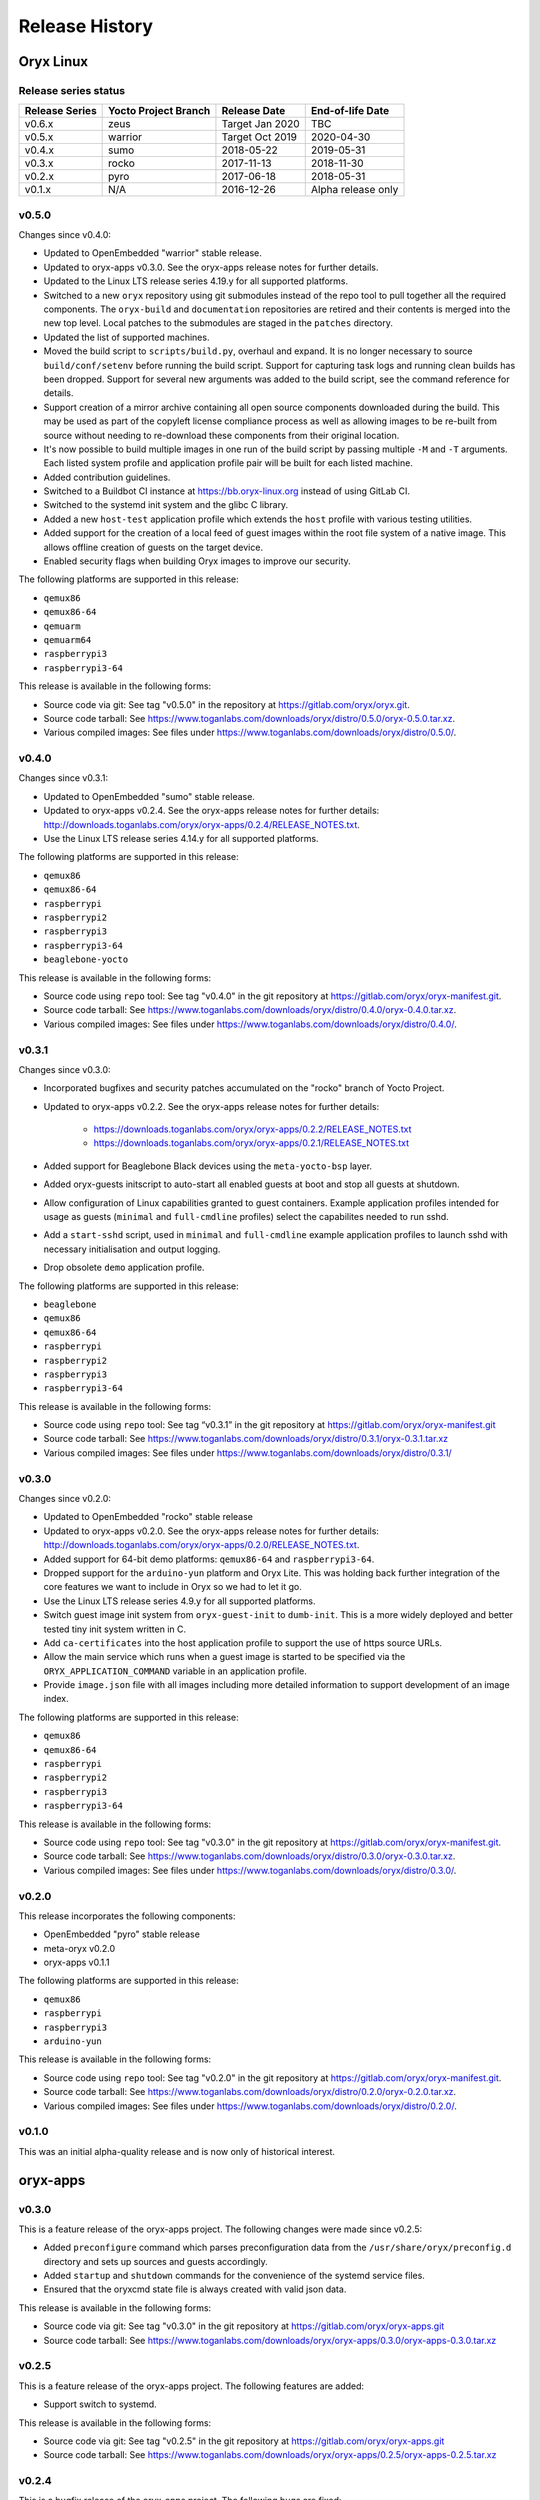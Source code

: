 ===============
Release History
===============

Oryx Linux
==========

Release series status
+++++++++++++++++++++

==============  ====================  ===============  ==================
Release Series  Yocto Project Branch  Release Date     End-of-life Date
==============  ====================  ===============  ==================
v0.6.x          zeus                  Target Jan 2020  TBC
v0.5.x          warrior               Target Oct 2019  2020-04-30
v0.4.x          sumo                  2018-05-22       2019-05-31
v0.3.x          rocko                 2017-11-13       2018-11-30
v0.2.x          pyro                  2017-06-18       2018-05-31
v0.1.x          N/A                   2016-12-26       Alpha release only
==============  ====================  ===============  ==================

v0.5.0
++++++

Changes since v0.4.0:

* Updated to OpenEmbedded "warrior" stable release.

* Updated to oryx-apps v0.3.0. See the oryx-apps release notes for further
  details.

* Updated to the Linux LTS release series 4.19.y for all supported platforms.

* Switched to a new ``oryx`` repository using git submodules instead of the
  repo tool to pull together all the required components. The ``oryx-build``
  and ``documentation`` repositories are retired and their contents is merged
  into the new top level. Local patches to the submodules are staged in the
  ``patches`` directory.

* Updated the list of supported machines.

* Moved the build script to ``scripts/build.py``, overhaul and expand. It is no
  longer necessary to source ``build/conf/setenv`` before running the build
  script. Support for capturing task logs and running clean builds has been
  dropped. Support for several new arguments was added to the build script,
  see the command reference for details.

* Support creation of a mirror archive containing all open source components
  downloaded during the build. This may be used as part of the copyleft license
  compliance process as well as allowing images to be re-built from source
  without needing to re-download these components from their original location.

* It's now possible to build multiple images in one run of the build script by
  passing multiple ``-M`` and ``-T`` arguments. Each listed system profile and
  application profile pair will be built for each listed machine.

* Added contribution guidelines.

* Switched to a Buildbot CI instance at https://bb.oryx-linux.org instead of
  using GitLab CI.

* Switched to the systemd init system and the glibc C library.

* Added a new ``host-test`` application profile which extends the ``host``
  profile with various testing utilities.

* Added support for the creation of a local feed of guest images within the
  root file system of a native image. This allows offline creation of guests on
  the target device.

* Enabled security flags when building Oryx images to improve our security.

The following platforms are supported in this release:

* ``qemux86``

* ``qemux86-64``

* ``qemuarm``

* ``qemuarm64``

* ``raspberrypi3``

* ``raspberrypi3-64``

This release is available in the following forms:

* Source code via git: See tag "v0.5.0" in the repository at
  https://gitlab.com/oryx/oryx.git.

* Source code tarball: See
  https://www.toganlabs.com/downloads/oryx/distro/0.5.0/oryx-0.5.0.tar.xz.

* Various compiled images: See files under
  https://www.toganlabs.com/downloads/oryx/distro/0.5.0/.


v0.4.0
++++++

Changes since v0.3.1:

* Updated to OpenEmbedded "sumo" stable release.

* Updated to oryx-apps v0.2.4. See the oryx-apps release notes for further
  details: http://downloads.toganlabs.com/oryx/oryx-apps/0.2.4/RELEASE_NOTES.txt.

* Use the Linux LTS release series 4.14.y for all supported platforms.

The following platforms are supported in this release:

* ``qemux86``

* ``qemux86-64``

* ``raspberrypi``

* ``raspberrypi2``

* ``raspberrypi3``

* ``raspberrypi3-64``

* ``beaglebone-yocto``

This release is available in the following forms:

* Source code using ``repo`` tool: See tag "v0.4.0" in the git repository at
  https://gitlab.com/oryx/oryx-manifest.git.

* Source code tarball: See
  https://www.toganlabs.com/downloads/oryx/distro/0.4.0/oryx-0.4.0.tar.xz.

* Various compiled images: See files under
  https://www.toganlabs.com/downloads/oryx/distro/0.4.0/.

v0.3.1
++++++

Changes since v0.3.0:

* Incorporated bugfixes and security patches accumulated on the "rocko" branch
  of Yocto Project.

* Updated to oryx-apps v0.2.2. See the oryx-apps release notes for further
  details:

    * https://downloads.toganlabs.com/oryx/oryx-apps/0.2.2/RELEASE_NOTES.txt

    * https://downloads.toganlabs.com/oryx/oryx-apps/0.2.1/RELEASE_NOTES.txt

* Added support for Beaglebone Black devices using the ``meta-yocto-bsp``
  layer.

* Added oryx-guests initscript to auto-start all enabled guests at boot and
  stop all guests at shutdown.

* Allow configuration of Linux capabilities granted to guest containers.
  Example application profiles intended for usage as guests (``minimal`` and
  ``full-cmdline`` profiles) select the capabilites needed to run sshd.

* Add a ``start-sshd`` script, used in ``minimal`` and ``full-cmdline`` example
  application profiles to launch sshd with necessary initialisation and output
  logging.

* Drop obsolete ``demo`` application profile.

The following platforms are supported in this release:

* ``beaglebone``

* ``qemux86``

* ``qemux86-64``

* ``raspberrypi``

* ``raspberrypi2``

* ``raspberrypi3``

* ``raspberrypi3-64``

This release is available in the following forms:

* Source code using ``repo`` tool: See tag “v0.3.1” in the git repository at
  https://gitlab.com/oryx/oryx-manifest.git

* Source code tarball: See
  https://www.toganlabs.com/downloads/oryx/distro/0.3.1/oryx-0.3.1.tar.xz

* Various compiled images: See files under
  https://www.toganlabs.com/downloads/oryx/distro/0.3.1/

v0.3.0
++++++

Changes since v0.2.0:

* Updated to OpenEmbedded "rocko" stable release

* Updated to oryx-apps v0.2.0. See the oryx-apps release notes for further
  details: http://downloads.toganlabs.com/oryx/oryx-apps/0.2.0/RELEASE_NOTES.txt.

* Added support for 64-bit demo platforms: ``qemux86-64`` and
  ``raspberrypi3-64``.

* Dropped support for the ``arduino-yun`` platform and Oryx Lite. This was
  holding back further integration of the core features we want to include in
  Oryx so we had to let it go.

* Use the Linux LTS release series 4.9.y for all supported platforms.

* Switch guest image init system from ``oryx-guest-init`` to ``dumb-init``.
  This is a more widely deployed and better tested tiny init system written
  in C.

* Add ``ca-certificates`` into the host application profile to support the use
  of https source URLs.

* Allow the main service which runs when a guest image is started to be
  specified via the ``ORYX_APPLICATION_COMMAND`` variable in an application
  profile.

* Provide ``image.json`` file with all images including more detailed
  information to support development of an image index.

The following platforms are supported in this release:

* ``qemux86``

* ``qemux86-64``

* ``raspberrypi``

* ``raspberrypi2``

* ``raspberrypi3``

* ``raspberrypi3-64``

This release is available in the following forms:

* Source code using ``repo`` tool: See tag "v0.3.0" in the git repository at
  https://gitlab.com/oryx/oryx-manifest.git.

* Source code tarball: See
  https://www.toganlabs.com/downloads/oryx/distro/0.3.0/oryx-0.3.0.tar.xz.

* Various compiled images: See files under
  https://www.toganlabs.com/downloads/oryx/distro/0.3.0/.

v0.2.0
++++++

This release incorporates the following components:

* OpenEmbedded "pyro" stable release

* meta-oryx v0.2.0

* oryx-apps v0.1.1

The following platforms are supported in this release:

* ``qemux86``

* ``raspberrypi``

* ``raspberrypi3``

* ``arduino-yun``

This release is available in the following forms:

* Source code using ``repo`` tool: See tag "v0.2.0" in the git repository at
  https://gitlab.com/oryx/oryx-manifest.git.

* Source code tarball: See
  https://www.toganlabs.com/downloads/oryx/distro/0.2.0/oryx-0.2.0.tar.xz.

* Various compiled images: See files under
  https://www.toganlabs.com/downloads/oryx/distro/0.2.0/.

v0.1.0
++++++

This was an initial alpha-quality release and is now only of historical
interest.

oryx-apps
=========

v0.3.0
++++++

This is a feature release of the oryx-apps project. The following changes were
made since v0.2.5:

* Added ``preconfigure`` command which parses preconfiguration data from the
  ``/usr/share/oryx/preconfig.d`` directory and sets up sources and guests
  accordingly.

* Added ``startup`` and ``shutdown`` commands for the convenience of the
  systemd service files.

* Ensured that the oryxcmd state file is always created with valid json data.

This release is available in the following forms:

* Source code via git: See tag "v0.3.0" in the git repository at
  https://gitlab.com/oryx/oryx-apps.git

* Source code tarball: See
  https://www.toganlabs.com/downloads/oryx/oryx-apps/0.3.0/oryx-apps-0.3.0.tar.xz

v0.2.5
++++++

This is a feature release of the oryx-apps project. The following features are
added:

* Support switch to systemd.

This release is available in the following forms:

* Source code via git: See tag "v0.2.5" in the git repository at
  https://gitlab.com/oryx/oryx-apps.git

* Source code tarball: See
  https://www.toganlabs.com/downloads/oryx/oryx-apps/0.2.5/oryx-apps-0.2.5.tar.xz

v0.2.4
++++++

This is a bugfix release of the oryx-apps project. The following bugs are
fixed:

* Version number was not updated correctly for previous release.

This release is available in the following forms:

* Source code via git: See tag “v0.2.4” in the git repository at
  https://gitlab.com/oryx/oryx-apps.git

* Source code tarball: See
  https://www.toganlabs.com/downloads/oryx/oryx-apps/0.2.4/oryx-apps-0.2.4.tar.xz

v0.2.3
++++++

This is a feature release of the oryx-apps project. The following features are
added:

* Add initial test suite.

This release is available in the following forms:

* Source code via git: See tag “v0.2.3” in the git repository at
  https://gitlab.com/oryx/oryx-apps.git

* Source code tarball: See
  https://www.toganlabs.com/downloads/oryx/oryx-apps/0.2.3/oryx-apps-0.2.3.tar.xz

v0.2.2
++++++

This is a feature release of the oryx-apps project. The following features are
added:

* Handle ``runc kill`` failure in ``oryxcmd stop_guest``

* Add tmpfs mounts for guest containers

* Allow configuration of guest capabilities

This release is available in the following forms:

* Source code via git: See tag “v0.2.2” in the git repository at
  https://gitlab.com/oryx/oryx-apps.git

* Source code tarball: See
  https://www.toganlabs.com/downloads/oryx/oryx-apps/0.2.2/oryx-apps-0.2.2.tar.xz

v0.2.1
++++++

This is a feature release of the oryx-apps project. The following features are
added:

* Add oryx-guests initscript to autostart enabled guests at boot and autostop
  guests at shutdown.

* Improve messages for autostart_all/autostop_all commands.

This release is available in the following forms:

* Source code via git: See tag “v0.2.1” in the git repository at
  https://gitlab.com/oryx/oryx-apps.git

* Source code tarball: See
  https://www.toganlabs.com/downloads/oryx/oryx-apps/0.2.1/oryx-apps-0.2.1.tar.xz

v0.2.0
++++++

This is a feature release of the oryx-apps project. The following features are
added:

* Drop ``oryx-guest-init``, switch to ``dumb-init``
  (https://github.com/Yelp/dumb-init) for PID 1 inside guests.

* Add ``start_guest`` and ``stop_guest`` commands, allowing simple container
  management without having to learn the exact arguments needed by runc. Guests
  started via ``start_guest`` receive no input from the terminal and write all
  output to a log file in the container's directory under
  ``/var/lib/oryx-guests``.

* Add ``enable_guest`` and ``disable_guest`` commands, allowing guests to be
  configured for automatic start on boot of the host system.

* Add ``autostart_all`` and ``autostop_all`` commands, intended for use within
  an initscript to start all enabled guests during system boot and stop all
  running guests during system shutdown.

* Allow the main command within a guest to be chosen during image creation.

This release is available in the following forms:

* Source code via git: See tag "v0.2.0" in the git repository at
  https://gitlab.com/oryx/oryx-apps.git.

* Source code tarball: See
  https://www.toganlabs.com/downloads/oryx/oryx-apps/0.2.0/oryx-apps-0.2.0.tar.xz.

v0.1.1
++++++

This is a bugfix release of the oryx-apps project. The following bugs are
fixed:

* ``oryxcmd`` failed to create the ``/var/lib/oryx-guests`` directory on the
  first command invocation.

This release is available in the following forms:

* Source code via git: See tag "v0.1.1" in the git repository at
  https://gitlab.com/oryx/oryx-apps.git.

* Source code tarball: See
  https://www.toganlabs.com/downloads/oryx/oryx-apps/0.1.1/oryx-apps-0.1.1.tar.xz.

v0.1.0
++++++

This initial release contains the following applications:

* ``oryx-guest-init``: A cut-down init system suitable for use in a guest
  container.

* ``oryxcmd``: A command-line tool for managing guest containers within an Oryx
  Linux host system. The following features are supported:

    * Add sources which define the locations where container images may be
      downloaded from.

    * Create new guest containers using images available from the defined
      sources.

    * Remove defined sources and guests.

    * List and show defined sources and guests.

    * Use runc to execute defined guests.

This release is available in the following forms:

* Source code via git: See tag "v0.1.0" in the git repository at
  https://gitlab.com/oryx/oryx-apps.git.

* Source code tarball: See
  https://www.toganlabs.com/downloads/oryx/oryx-apps/0.1.0/oryx-apps-0.1.0.tar.xz.
